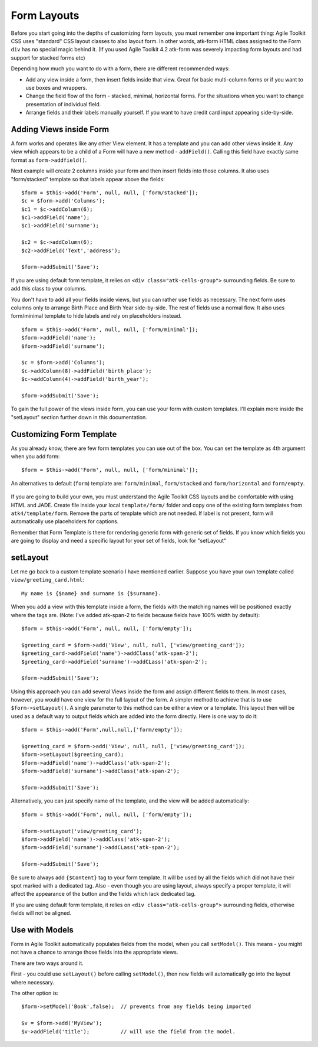 ************
Form Layouts
************

Before you start going into the depths of customizing form layouts, you
must remember one important thing: Agile Toolkit CSS uses "standard"
CSS layout classes to also layout form. In other words, atk-form HTML class
assigned to the Form ``div`` has no special magic behind it. (If you used Agile
Toolkit 4.2 atk-form was severely impacting form layouts and had support for
stacked forms etc)

Depending how much you want to do with a form, there are different
recommended ways:

-  Add any view inside a form, then insert fields inside that view.
   Great for basic multi-column forms or if you want to use boxes and
   wrappers.
-  Change the field flow of the form - stacked, minimal, horizontal
   forms. For the situations when you want to change presentation of
   individual field.
-  Arrange fields and their labels manually yourself. If you want to
   have credit card input appearing side-by-side.

Adding Views inside Form
~~~~~~~~~~~~~~~~~~~~~~~~

A form works and operates like any other View element. It has a template
and you can add other views inside it. Any view which appears to be a
child of a Form will have a new method - ``addField()``. Calling this
field have exactly same format as ``form->addfield()``.

Next example will create 2 columns inside your form and then insert
fields into those columns. It also uses "form/stacked" template so that
labels appear above the fields::

    $form = $this->add('Form', null, null, ['form/stacked']);
    $c = $form->add('Columns');
    $c1 = $c->addColumn(6);
    $c1->addField('name');
    $c1->addField('surname');

    $c2 = $c->addColumn(6);
    $c2->addField('Text','address');

    $form->addSubmit('Save');

.. figure:: /figures/form-columns.png

If you are using default form template, it relies on
``<div class="atk-cells-group">`` surrounding fields. Be sure to add
this class to your columns.

You don't have to add all your fields inside views, but you can rather
use fields as necessary. The next form uses columns only to arrange
Birth Place and Birth Year side-by-side. The rest of fields use a normal
flow. It also uses form/minimal template to hide labels and rely on
placeholders instead.

::

    $form = $this->add('Form', null, null, ['form/minimal']);
    $form->addField('name');
    $form->addField('surname');

    $c = $form->add('Columns');
    $c->addColumn(8)->addField('birth_place');
    $c->addColumn(4)->addField('birth_year');

    $form->addSubmit('Save');

.. figure:: /figures/form-grid.png

To gain the full power of the views inside form, you can use your form
with custom templates. I'll explain more inside the "setLayout" section
further down in this documentation.

Customizing Form Template
~~~~~~~~~~~~~~~~~~~~~~~~~

As you already know, there are few form templates you can use out of the
box. You can set the template as 4th argument when you add form::

    $form = $this->add('Form', null, null, ['form/minimal']);

An alternatives to default (``form``) template are: ``form/minimal``,
``form/stacked`` and ``form/horizontal`` and ``form/empty``.

.. figure:: /figures/form-template-comparison.png

If you are going to build your own, you must understand the Agile
Toolkit CSS layouts and be comfortable with using HTML and JADE. Create
file inside your local ``template/form/`` folder and copy one of the
existing form templates from ``atk4/template/form``. Remove the parts of
template which are not needed. If label is not present, form will
automatically use placeholders for captions.

Remember that Form Template is there for rendering generic form with
generic set of fields. If you know which fields you are going to display
and need a specific layout for your set of fields, look for "setLayout"

setLayout
~~~~~~~~~

Let me go back to a custom template scenario I have mentioned earlier.
Suppose you have your own template called ``view/greeting_card.html``::

    My name is {$name} and surname is {$surname}.

When you add a view with this template inside a form, the fields with
the matching names will be positioned exactly where the tags are. (Note:
I've added atk-span-2 to fields because fields have 100% width by
default)::

    $form = $this->add('Form', null, null, ['form/empty']);

    $greeting_card = $form->add('View', null, null, ['view/greeting_card']);
    $greeting_card->addField('name')->addClass('atk-span-2');
    $greeting_card->addField('surname')->addCLass('atk-span-2');

    $form->addSubmit('Save');

.. figure:: /figures/form-greeting-card.png

Using this approach you can add several Views inside the form and assign
different fields to them. In most cases, however, you would have one
view for the full layout of the form. A simpler method to achieve that
is to use ``$form->setLayout()``. A single parameter to this method can
be either a view or a template. This layout then will be used as a
default way to output fields which are added into the form directly.
Here is one way to do it::

    $form = $this->add('Form',null,null,['form/empty']);

    $greeting_card = $form->add('View', null, null, ['view/greeting_card']);
    $form->setLayout($greeting_card);
    $form->addField('name')->addClass('atk-span-2');
    $form->addField('surname')->addClass('atk-span-2');

    $form->addSubmit('Save');

Alternatively, you can just specify name of the template, and the view
will be added automatically::

    $form = $this->add('Form', null, null, ['form/empty']);

    $form->setLayout('view/greeting_card');
    $form->addField('name')->addClass('atk-span-2');
    $form->addField('surname')->addCLass('atk-span-2');

    $form->addSubmit('Save');

Be sure to always add ``{$Content}`` tag to your form template. It will
be used by all the fields which did not have their spot marked with a
dedicated tag. Also - even though you are using layout, always specify a
proper template, it will affect the appearance of the button and the
fields which lack dedicated tag.

If you are using default form template, it relies on
``<div class="atk-cells-group">`` surrounding fields, otherwise fields
will not be aligned.

Use with Models
~~~~~~~~~~~~~~~

Form in Agile Toolkit automatically populates fields from the model,
when you call ``setModel()``. This means - you might not have a chance
to arrange those fields into the appropriate views.

There are two ways around it.

First - you could use ``setLayout()`` before calling ``setModel()``,
then new fields will automatically go into the layout where necessary.

The other option is::

    $form->setModel('Book',false);  // prevents from any fields being imported

    $v = $form->add('MyView');
    $v->addField('title');          // will use the field from the model.

